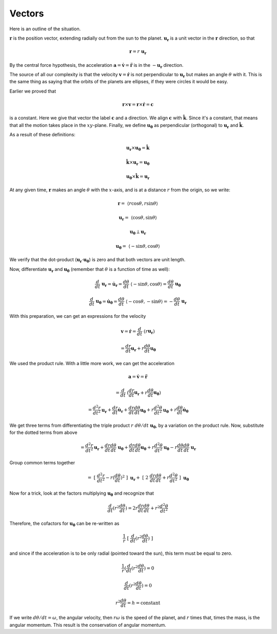 .. _kepler-vectors:

#######
Vectors
#######

Here is an outline of the situation.

:math:`\mathbf{r}` is the position vector, extending radially out from the sun to the planet.  :math:`\mathbf{u_r}` is a unit vector in the :math:`\mathbf{r}` direction, so that

.. math::

    \mathbf{r} = r \ \mathbf{u_r} 

By the central force hypothesis, the acceleration :math:`\mathbf{a} = \dot{\mathbf{v}} = \ddot{\mathbf{r}}` is in the :math:`- \mathbf{u_r}` direction.  

The source of all our complexity is that the velocity :math:`\mathbf{v} = \dot{\mathbf{r}}` is not perpendicular to :math:`\mathbf{u_r}` but makes an angle :math:`\theta` with it.  This is the same thing as saying that the orbits of the planets are ellipses, if they were circles it would be easy.

Earlier we proved that

.. math::

    \mathbf{r} \times \mathbf{v} = \mathbf{r} \times \dot{\mathbf{r}} = \mathbf{c} 

is a constant.  Here we give that vector the label :math:`\mathbf{c}` and a direction.  We align :math:`\mathbf{c}` with :math:`\hat{\mathbf{k}}`.  Since it's a constant, that means that all the motion takes place in the :math:`xy`-plane.  Finally, we define :math:`\mathbf{u_{\theta}}` as perpendicular (orthogonal) to :math:`\mathbf{u_{r}}` and :math:`\hat{\mathbf{k}}`.

As a result of these definitions:

.. math::

    \mathbf{u_r} \times \mathbf{u_{\theta}} = \hat{\mathbf{k}} 

    \hat{\mathbf{k}} \times \mathbf{u_r} = \mathbf{u_{\theta}} 

    \mathbf{u_{\theta}} \times \hat{\mathbf{k}} = \mathbf{u_r} 

At any given time, :math:`\mathbf{r}` makes an angle :math:`\theta` with the :math:`x`-axis, and is at a distance :math:`r` from the origin, so we write:

.. math::

    \mathbf{r} = \ \langle r \cos \theta, r \sin \theta \rangle 

    \mathbf{u_r} =  \ \langle \cos \theta, \sin \theta \rangle 

    \mathbf{u_{\theta}} \perp \mathbf{u_r} 

    \mathbf{u_{\theta}} =  \ \langle -\sin \theta, \cos \theta \rangle 

We verify that the dot-product (:math:`\mathbf{u_r} \cdot \mathbf{u_{\theta}}`)  is zero and that both vectors are unit length.

Now, differentiate :math:`\mathbf{u_r}` and :math:`\mathbf{u_{\theta}}` (remember that :math:`\theta` is a function of time as well):

.. math::

    \frac{d}{dt} \ \mathbf{u_r} = \dot{\mathbf{u}}_\mathbf{r} = \frac{d\theta}{dt} \ \langle -\sin \theta, \cos \theta \rangle = \frac{d\theta}{dt} \ \mathbf{u_{\theta}} 

    \frac{d}{dt} \ \mathbf{u_{\theta}} = \dot{\mathbf{u}}_\mathbf{\theta} =  \frac{d\theta}{dt} \ \langle -\cos \theta, -\sin \theta \rangle = - \frac{d\theta}{dt} \ \mathbf{u_r} 

With this preparation, we can get an expressions for the velocity

.. math::

    \mathbf{v} = \dot{\mathbf{r}} = \frac{d}{dt} \ (r \mathbf{u_r}) 
    
    = \frac{dr}{dt} \mathbf{u_r} + r \frac{d \theta}{dt}  \mathbf{u_{\theta}} 

We used the product rule.  With a little more work, we can get the acceleration

.. math::

    \mathbf{a} = \dot{\mathbf{v}} = \ddot{\mathbf{r}} 
    
    = \frac{d}{dt} \ (\frac{dr}{dt} \mathbf{u_r} + r \frac{d \theta}{dt}  \mathbf{u_{\theta}}) 

    = \frac{d^2r}{dt^2} \mathbf{u_r} + \frac{dr}{dt} \dot{\mathbf{u}}_\mathbf{r} + \frac{dr}{dt} \frac{d \theta}{dt}  \mathbf{u_{\theta}} + r \frac{d^2\theta}{dt^2} \mathbf{u_{\theta}} + r \frac{d\theta}{dt} \dot{\mathbf{u}}_\mathbf{\theta}  

We get three terms from differentiating the triple product :math:`r \ d\theta/dt  \ \mathbf{u_{\theta}}`, by a variation on the product rule.  Now, substitute for the dotted terms from above

.. math::

    = \frac{d^2r}{dt^2} \mathbf{u_r} + \frac{dr}{dt} \frac{d\theta}{dt} \ \mathbf{u_{\theta}} + \frac{dr}{dt} \frac{d \theta}{dt}  \mathbf{u_{\theta}} + r \frac{d^2\theta}{dt^2} \mathbf{u_{\theta}} - r \frac{d\theta}{dt} \frac{d\theta}{dt} \ \mathbf{u_r}  

Group common terms together

.. math::

    = \ [ \ \frac{d^2r}{dt^2} - r (\frac{d\theta}{dt})^2 \ ] \ \mathbf{u_r}  + \ [ \ 2 \ \frac{dr}{dt} \frac{d\theta}{dt} + r \frac{d^2\theta}{dt^2} \ ] \ \mathbf{u_{\theta}}  

Now for a trick, look at the factors multiplying :math:`\mathbf{u_{\theta}}` and recognize that

.. math::

    \frac{d}{dt} ( r^2 \frac{d\theta}{dt}) = 2 r \frac{dr}{dt} \frac{d\theta}{dt} + r^2 \frac{d^2\theta}{dt^2}

Therefore, the cofactors for :math:`\mathbf{u_{\theta}}` can be re-written as

.. math::

    \frac{1}{r} \ [ \ \frac{d}{dt} ( r^2 \frac{d\theta}{dt}) \ ]

and since if the acceleration is to be only radial (pointed toward the sun), this term must be equal to zero.

.. math::

    \frac{1}{r} (\frac{d}{dt} ( r^2 \frac{d\theta}{dt}) = 0 

    \frac{d}{dt} ( r^2 \frac{d\theta}{dt}) = 0 

    r^2 \frac{d\theta}{dt} = h = \text{constant} 

If we write :math:`d\theta/dt = \omega`, the angular velocity, then :math:`r \omega` is the speed of the planet, and :math:`r` times that, times the mass, is the angular momentum.  This result is the conservation of angular momentum.
